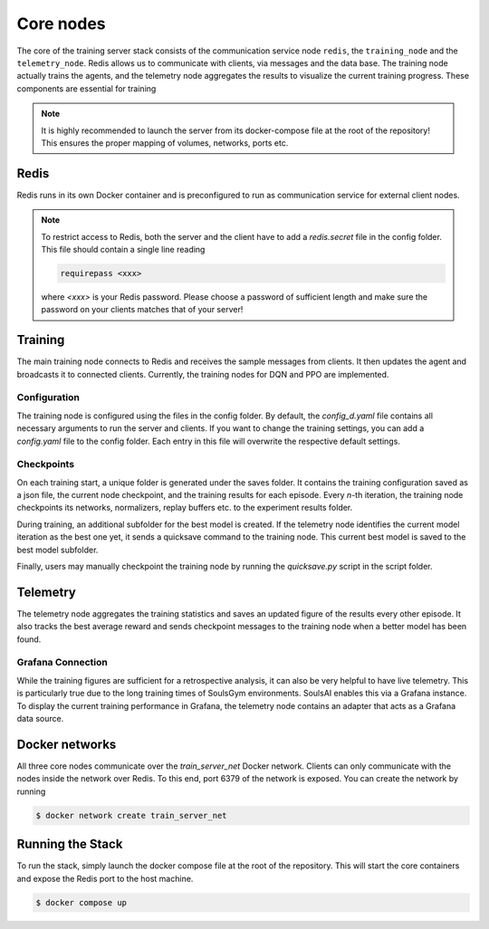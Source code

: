.. _core-nodes:

Core nodes
==========

The core of the training server stack consists of the communication service node ``redis``,
the ``training_node`` and the ``telemetry_node``. Redis allows us to communicate with clients, via
messages and the data base. The training node actually trains the agents, and the telemetry node
aggregates the results to visualize the current training progress. These components are essential
for training

.. note::
    It is highly recommended to launch the server from its docker-compose file at the root of the
    repository! This ensures the proper mapping of volumes, networks, ports etc.

Redis
^^^^^
Redis runs in its own Docker container and is preconfigured to run as communication service for
external client nodes. 

.. note::
    To restrict access to Redis, both the server and the client have to add a *redis.secret* file in
    the config folder. This file should contain a single line reading

    .. code-block:: rst

        requirepass <xxx>
    
    where *<xxx>* is your Redis password. Please choose a password of sufficient length and make
    sure the password on your clients matches that of your server!

Training
^^^^^^^^
The main training node connects to Redis and receives the sample messages from clients. It then
updates the agent and broadcasts it to connected clients. Currently, the training nodes for DQN and
PPO are implemented.

Configuration
-------------
The training node is configured using the files in the config folder. By default, the 
*config_d.yaml* file contains all necessary arguments to run the server and clients. If you want to
change the training settings, you can add a *config.yaml* file to the config folder. Each entry in
this file will overwrite the respective default settings.

Checkpoints
-----------
On each training start, a unique folder is generated under the saves folder. It contains the
training configuration saved as a json file, the current node checkpoint, and the training
results for each episode. Every *n*-th iteration, the training node checkpoints its networks,
normalizers, replay buffers etc. to the experiment results folder.

During training, an additional subfolder for the best model is created. If the telemetry node
identifies the current model iteration as the best one yet, it sends a quicksave command to the
training node. This current best model is saved to the best model subfolder.

Finally, users may manually checkpoint the training node by running the *quicksave.py* script in the
script folder.

Telemetry
^^^^^^^^^
The telemetry node aggregates the training statistics and saves an updated figure of the results
every other episode. It also tracks the best average reward and sends checkpoint messages to the
training node when a better model has been found.

Grafana Connection
------------------
While the training figures are sufficient for a retrospective analysis, it can also be very helpful
to have live telemetry. This is particularly true due to the long training times of SoulsGym
environments. SoulsAI enables this via a Grafana instance. To display the current training
performance in Grafana, the telemetry node contains an adapter that acts as a Grafana data source.

Docker networks
^^^^^^^^^^^^^^^
All three core nodes communicate over the *train_server_net* Docker network. Clients can only
communicate with the nodes inside the network over Redis. To this end, port 6379 of the network is
exposed. You can create the network by running

.. code-block:: console

    $ docker network create train_server_net


Running the Stack
^^^^^^^^^^^^^^^^^
To run the stack, simply launch the docker compose file at the root of the repository. This will start
the core containers and expose the Redis port to the host machine.

.. code-block:: console

    $ docker compose up